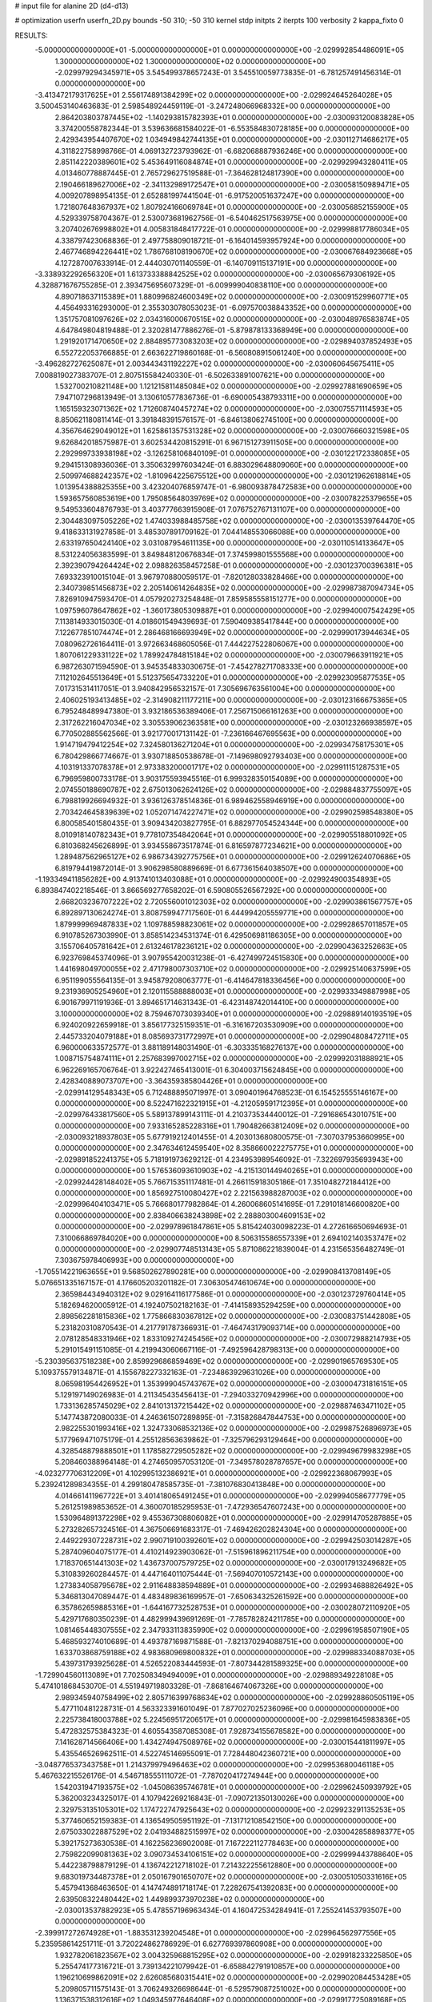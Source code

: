 # input file for alanine 2D (d4-d13)

# optimization
userfn       userfn_2D.py
bounds       -50 310; -50 310
kernel       stdp
initpts      2
iterpts      100
verbosity    2
kappa_fixto      0


RESULTS:
 -5.000000000000000E+01 -5.000000000000000E+01  0.000000000000000E+00      -2.029992854486091E+05
  1.300000000000000E+02  1.300000000000000E+02  0.000000000000000E+00      -2.029979294345971E+05       3.545499378657243E-01  3.545510059773835E-01      -6.781257491456314E-01  0.000000000000000E+00
 -3.413472179317625E+01  2.556174891384299E+02  0.000000000000000E+00      -2.029924645264028E+05       3.500453140463683E-01  2.598548924459119E-01      -3.247248066968332E+00  0.000000000000000E+00
  2.864203803787445E+02 -1.140293815782393E+01  0.000000000000000E+00      -2.030093120083828E+05       3.374200558782344E-01  3.539636681584022E-01      -6.553584830728185E+00  0.000000000000000E+00
  2.429343954407670E+02  1.034949842744135E+01  0.000000000000000E+00      -2.030112714686217E+05       4.311822758998766E-01  4.069132723793962E-01      -6.682068887936246E+00  0.000000000000000E+00
  2.851142220389601E+02  5.453649116084874E+01  0.000000000000000E+00      -2.029929943280411E+05       4.013460778887445E-01  2.765729627519588E-01      -7.364628124817390E+00  0.000000000000000E+00
  2.190466189627006E+02 -2.341132989172547E+01  0.000000000000000E+00      -2.030058150989471E+05       4.009207898954135E-01  2.652881997441504E-01      -6.917520051637247E+00  0.000000000000000E+00
  1.721807648367937E+02  1.807924166069784E+01  0.000000000000000E+00      -2.030056852155900E+05       4.529339758704367E-01  2.530073681962756E-01      -6.540462517563975E+00  0.000000000000000E+00
  3.207402676998802E+01  4.005831848417722E-01  0.000000000000000E+00      -2.029998817786034E+05       4.338797423068836E-01  2.497758809018721E-01      -6.164014593957924E+00  0.000000000000000E+00
  2.467746894226441E+02  1.786768108190670E+02  0.000000000000000E+00      -2.030067684923668E+05       4.127287007633914E-01  2.444030701140559E-01      -6.140709115137191E+00  0.000000000000000E+00
 -3.338932292656320E+01  1.613733388842525E+02  0.000000000000000E+00      -2.030065679306192E+05       4.328871676755285E-01  2.393475695607329E-01      -6.009999040838110E+00  0.000000000000000E+00
  4.890718637115389E+01  1.880996824600349E+02  0.000000000000000E+00      -2.030091529960771E+05       4.456493316293000E-01  2.355303078053023E-01      -6.097570038843352E+00  0.000000000000000E+00
  1.351757081097626E+02  2.034316000670515E+02  0.000000000000000E+00      -2.030048976583874E+05       4.647849804819488E-01  2.320281477886276E-01      -5.879878133368949E+00  0.000000000000000E+00
  1.291920171470650E+02  2.884895773083203E+02  0.000000000000000E+00      -2.029894037852493E+05       6.552722053766885E-01  2.663622719860168E-01      -6.560808915061240E+00  0.000000000000000E+00
 -3.496282727625087E+01  2.003443431192227E+02  0.000000000000000E+00      -2.030060645675411E+05       7.008819027383707E-01  2.807515584240330E-01      -6.502633891007621E+00  0.000000000000000E+00
  1.532700210821148E+00  1.121215811485084E+02  0.000000000000000E+00      -2.029927881690659E+05       7.947107296813949E-01  3.130610577836736E-01      -6.690005438793311E+00  0.000000000000000E+00
  1.165159323071362E+02  1.712608740457274E+02  0.000000000000000E+00      -2.030075571114593E+05       8.850621180811414E-01  3.391848391576157E-01      -6.846138062745100E+00  0.000000000000000E+00
  4.356764629049012E+01  1.625861357531328E+02  0.000000000000000E+00      -2.030076660321598E+05       9.626842018575987E-01  3.602534420815291E-01       6.967151273911505E+00  0.000000000000000E+00
  2.292999733938198E+02 -3.126258106840109E-01  0.000000000000000E+00      -2.030122172338085E+05       9.294151308936036E-01  3.350632997603424E-01       6.883029648809060E+00  0.000000000000000E+00
  2.509974688242357E+02 -1.810964225675512E+00  0.000000000000000E+00      -2.030121962618814E+05       1.013954388825355E+00  3.423204076859747E-01      -6.980093878472583E+00  0.000000000000000E+00
  1.593657560853619E+00  1.795085648039769E+02  0.000000000000000E+00      -2.030078225379655E+05       9.549533604876793E-01  3.403777663915908E-01       7.076752767131107E+00  0.000000000000000E+00
  2.304483097505226E+02  1.474033988485758E+02  0.000000000000000E+00      -2.030013539764470E+05       9.418633131927858E-01  3.485307891709162E-01       7.044148553066088E+00  0.000000000000000E+00
  2.633197650424140E+02  3.031087954611135E+00  0.000000000000000E+00      -2.030110514133647E+05       8.531224056383599E-01  3.849848120676834E-01       7.374599801555568E+00  0.000000000000000E+00
  2.392390794264424E+02  2.098826358457258E-01  0.000000000000000E+00      -2.030123700396381E+05       7.693323910015104E-01  3.967970880059517E-01      -7.820128033828466E+00  0.000000000000000E+00
  2.340739851456873E+02  2.205140614264835E+02  0.000000000000000E+00      -2.029987387094734E+05       7.826910947593470E-01  4.057920273254848E-01       7.859585558151277E+00  0.000000000000000E+00
  1.097596078647862E+02 -1.360173805309887E+01  0.000000000000000E+00      -2.029940007542429E+05       7.113814933015030E-01  4.018601549439693E-01       7.590409385417844E+00  0.000000000000000E+00
  7.122677851074474E+01  2.286468166693949E+02  0.000000000000000E+00      -2.029990173944634E+05       7.080962726164411E-01  3.972663468605056E-01       7.444227522806067E+00  0.000000000000000E+00
  1.807061229331122E+02  1.789924784815184E+02  0.000000000000000E+00      -2.030079663911921E+05       6.987263071594590E-01  3.945354833030675E-01      -7.454278271708333E+00  0.000000000000000E+00
  7.112102645513649E+01  5.512375654733220E+01  0.000000000000000E+00      -2.029923095877535E+05       7.017315314117051E-01  3.940842956532157E-01       7.305696763561004E+00  0.000000000000000E+00
  2.406025193413485E+02 -2.314908211177211E+00  0.000000000000000E+00      -2.030123166675365E+05       6.795248489947380E-01  3.932186536389406E-01       7.256715066161263E+00  0.000000000000000E+00
  2.317262216047034E+02  3.305539062363581E+00  0.000000000000000E+00      -2.030123266938597E+05       6.770502885562566E-01  3.921770017131142E-01      -7.236166467695563E+00  0.000000000000000E+00
  1.914719479412254E+02  7.324580136271204E+01  0.000000000000000E+00      -2.029934758175301E+05       6.780429866774667E-01  3.930718850538678E-01      -7.149698092793403E+00  0.000000000000000E+00
  4.103191337078378E+01  2.973383200001717E+02  0.000000000000000E+00      -2.029911151287531E+05       6.796959800733178E-01  3.903175593945516E-01       6.999328350154089E+00  0.000000000000000E+00
  2.074550188690787E+02  2.675013062624126E+02  0.000000000000000E+00      -2.029884837755097E+05       6.798819926694932E-01  3.936126378514836E-01       6.989462558946919E+00  0.000000000000000E+00
  2.703424645839639E+02  1.052071474227471E+02  0.000000000000000E+00      -2.029902598548380E+05       6.800585401580435E-01  3.909434203827795E-01       6.882977054524344E+00  0.000000000000000E+00
  8.010918140782343E+01  9.778107354842064E+01  0.000000000000000E+00      -2.029905518801092E+05       6.810368245626899E-01  3.934558673517874E-01       6.816597877234621E+00  0.000000000000000E+00
  1.289487562965127E+02  6.986734392775756E+01  0.000000000000000E+00      -2.029912624070686E+05       6.819794419872014E-01  3.906298580889669E-01       6.677361564038507E+00  0.000000000000000E+00
 -1.193349411856282E+00  4.913741013403088E+01  0.000000000000000E+00      -2.029924900354893E+05       6.893847402218546E-01  3.866569277658202E-01       6.590805526567292E+00  0.000000000000000E+00
  2.668203236707222E+02  2.720556001012303E+02  0.000000000000000E+00      -2.029903861567757E+05       6.892897130624274E-01  3.808759947717560E-01       6.444994205559771E+00  0.000000000000000E+00
  1.879999969487833E+02  1.109788598823061E+02  0.000000000000000E+00      -2.029928657011857E+05       6.910785267303990E-01  3.858514234531374E-01       6.429506981186305E+00  0.000000000000000E+00
  3.155706405781642E+01  2.613246178236121E+02  0.000000000000000E+00      -2.029904363252663E+05       6.923769845374096E-01  3.907955420031238E-01      -6.427499724515830E+00  0.000000000000000E+00
  1.441698049700055E+02  2.471798007303710E+02  0.000000000000000E+00      -2.029925140637599E+05       6.951199055564135E-01  3.945879208063777E-01      -6.414647818336456E+00  0.000000000000000E+00
  9.231936905254960E+01  2.120115588888003E+01  0.000000000000000E+00      -2.029933349887998E+05       6.901679971191936E-01  3.894651714631343E-01      -6.423148742014410E+00  0.000000000000000E+00
  3.100000000000000E+02  8.759467073039340E+01  0.000000000000000E+00      -2.029889140193519E+05       6.924020922659918E-01  3.856177325159351E-01      -6.316167203530909E+00  0.000000000000000E+00
  2.445733204079188E+01  8.085693731772997E+01  0.000000000000000E+00      -2.029904808472711E+05       6.960000633572577E-01  3.881189148031490E-01      -6.303335168276137E+00  0.000000000000000E+00
  1.008715754874111E+01  2.257683997002715E+02  0.000000000000000E+00      -2.029992031888921E+05       6.962269165706764E-01  3.922427465413001E-01       6.304003715624845E+00  0.000000000000000E+00
  2.428340889073707E+00 -3.364359385804426E+01  0.000000000000000E+00      -2.029914129548343E+05       6.712488895071997E-01  3.090401964768523E-01       6.154525555146167E+00  0.000000000000000E+00
  8.522471622321915E+01 -4.212059591712395E+01  0.000000000000000E+00      -2.029976433817560E+05       5.589137899143111E-01  4.210373534440012E-01      -7.291686543010751E+00  0.000000000000000E+00
  7.933165285228316E+01  1.790482663812409E+02  0.000000000000000E+00      -2.030093218937803E+05       5.677919212401455E-01  4.203013680800575E-01      -7.307037953660995E+00  0.000000000000000E+00
  2.347634612459540E+02  8.358660022275775E+01  0.000000000000000E+00      -2.029891852241375E+05       5.718191973629212E-01  4.234953989546092E-01      -7.322697935693943E+00  0.000000000000000E+00
  1.576536093610903E+02 -4.215130144940265E+01  0.000000000000000E+00      -2.029924428148402E+05       5.766715351117481E-01  4.266115918305186E-01       7.351048272184412E+00  0.000000000000000E+00
  1.856927510080427E+02  2.221563988287003E+02  0.000000000000000E+00      -2.029996404103471E+05       5.766680177982864E-01  4.260068605141695E-01       7.291018146600820E+00  0.000000000000000E+00
  2.838406638243898E+02  2.288803004609153E+02  0.000000000000000E+00      -2.029978961847861E+05       5.815424030098223E-01  4.272616650694693E-01       7.310066869784020E+00  0.000000000000000E+00
  8.506315586557339E+01  2.694102140353747E+02  0.000000000000000E+00      -2.029907748513143E+05       5.871086221839004E-01  4.231565356482749E-01       7.303675978406993E+00  0.000000000000000E+00
 -1.705514221963655E+01  9.568502627890281E+00  0.000000000000000E+00      -2.029908413708149E+05       5.076651335167157E-01  4.176605203201182E-01       7.306305474610674E+00  0.000000000000000E+00
  2.365984434940312E+02  9.029164116177586E-01  0.000000000000000E+00      -2.030123729760414E+05       5.182694620005912E-01  4.192407502182163E-01      -7.414158935294259E+00  0.000000000000000E+00
  2.898562281815836E+02  1.775866830367812E+02  0.000000000000000E+00      -2.030083751442808E+05       5.231820310870543E-01  4.217791787366931E-01      -7.464743179093714E+00  0.000000000000000E+00
  2.078128548331946E+02  1.833109274245456E+02  0.000000000000000E+00      -2.030072988214793E+05       5.291015491151085E-01  4.219943060667116E-01      -7.492596428798313E+00  0.000000000000000E+00
 -5.230395637518238E+00  2.859929686859469E+02  0.000000000000000E+00      -2.029901965769530E+05       5.109375579134871E-01  4.155678227332163E-01      -7.234863929631026E+00  0.000000000000000E+00
  8.065981954426952E+01  1.353999045743767E+02  0.000000000000000E+00      -2.030004731816151E+05       5.129197149026983E-01  4.211345435456413E-01      -7.294033270942996E+00  0.000000000000000E+00
  1.733136285745029E+02  2.841013137215442E+02  0.000000000000000E+00      -2.029887463471102E+05       5.147743872080033E-01  4.246361507289895E-01      -7.315826847844753E+00  0.000000000000000E+00
  2.982255301993416E+02  1.324733068532136E+02  0.000000000000000E+00      -2.029987526896973E+05       5.177969471075179E-01  4.255128563639862E-01      -7.325796293129464E+00  0.000000000000000E+00
  4.328548879888501E+01  1.178582729505282E+02  0.000000000000000E+00      -2.029949679983298E+05       5.208460388964148E-01  4.274650957053120E-01      -7.349578028787657E+00  0.000000000000000E+00
 -4.023277706312209E+01  4.102995132386921E+01  0.000000000000000E+00      -2.029922368067993E+05       5.239241289834355E-01  4.299180478585735E-01      -7.381076830413848E+00  0.000000000000000E+00
  4.014661411967722E+01  3.401418065491245E+01  0.000000000000000E+00      -2.029994058677779E+05       5.261251989853652E-01  4.360070185295953E-01      -7.472936547607243E+00  0.000000000000000E+00
  1.530964891372298E+02  9.455367308806082E+01  0.000000000000000E+00      -2.029914705287885E+05       5.273282657324516E-01  4.367506691683317E-01      -7.469426202824304E+00  0.000000000000000E+00
  2.449229307228731E+02  2.990719100392601E+02  0.000000000000000E+00      -2.029942503014287E+05       5.287409604075177E-01  4.410214923903062E-01      -7.515961896211754E+00  0.000000000000000E+00
  1.718370651441303E+02  1.436737007579725E+02  0.000000000000000E+00      -2.030017913249682E+05       5.310839260284457E-01  4.447164011075444E-01      -7.569407010572143E+00  0.000000000000000E+00
  1.273834058795678E+02  2.911648838594889E+01  0.000000000000000E+00      -2.029934688826492E+05       5.346813047089447E-01  4.483489836169957E-01      -7.650634325261592E+00  0.000000000000000E+00
  6.357862659885316E+01 -1.644167732528753E+01  0.000000000000000E+00      -2.030028072110920E+05       5.429717680350239E-01  4.482999439691269E-01      -7.785782824211785E+00  0.000000000000000E+00
  1.081465448307555E+02  2.347933113835990E+02  0.000000000000000E+00      -2.029961958507190E+05       5.468593274010689E-01  4.493787169871588E-01      -7.821370294088751E+00  0.000000000000000E+00
  1.633703868759188E+02  4.983680969800832E+01  0.000000000000000E+00      -2.029988334088703E+05       5.439731793925628E-01  4.526522083444593E-01      -7.807344281589325E+00  0.000000000000000E+00
 -1.729904560113089E+01  7.702508349494009E+01  0.000000000000000E+00      -2.029889349228108E+05       5.474101868453070E-01  4.551949719803328E-01      -7.868164674067326E+00  0.000000000000000E+00
  2.989345940758499E+02  2.805716399768634E+02  0.000000000000000E+00      -2.029928860505119E+05       5.477110481228731E-01  4.563323391601049E-01       7.877027025236096E+00  0.000000000000000E+00
  2.225738418003788E+02  5.224569517206517E+01  0.000000000000000E+00      -2.029981645983836E+05       5.472832575384323E-01  4.605543587085308E-01       7.928734155678582E+00  0.000000000000000E+00
  7.141628714566406E+00  1.434274947508976E+02  0.000000000000000E+00      -2.030015441811997E+05       5.435546526962511E-01  4.522745146955091E-01       7.728448042360721E+00  0.000000000000000E+00
 -3.048776537343758E+01  1.214379979496463E+02  0.000000000000000E+00      -2.029953680046118E+05       5.467632215526176E-01  4.546718555111072E-01      -7.787020417274944E+00  0.000000000000000E+00
  1.542031947193575E+02 -1.045086395746781E+01  0.000000000000000E+00      -2.029962450939792E+05       5.362003234325017E-01  4.107942269216843E-01      -7.090721350130026E+00  0.000000000000000E+00
  2.329753135105301E+02  1.174722747925643E+02  0.000000000000000E+00      -2.029923291135253E+05       5.377460652159383E-01  4.136549505951192E-01      -7.131712108542150E+00  0.000000000000000E+00
  2.675033022887529E+02  2.041934882515997E+02  0.000000000000000E+00      -2.030042858898377E+05       5.392175273630538E-01  4.162256236902008E-01       7.167222112778463E+00  0.000000000000000E+00
  2.759822099081363E+02  3.090734534106151E+02  0.000000000000000E+00      -2.029999443788640E+05       5.442238798879129E-01  4.136742212718102E-01       7.214322255612880E+00  0.000000000000000E+00
  9.683019734487378E+01  2.050167901650707E+02  0.000000000000000E+00      -2.030051050331616E+05       5.457941368463650E-01  4.147474891718174E-01       7.228267541392083E+00  0.000000000000000E+00
  2.639508322480442E+02  1.449899373970238E+02  0.000000000000000E+00      -2.030013537882923E+05       5.478557196963434E-01  4.160472534284941E-01       7.255241453793507E+00  0.000000000000000E+00
 -2.399917272674928E+01 -1.883531239204548E+01  0.000000000000000E+00      -2.029964562977556E+05       5.235958614251711E-01  3.720224862786929E-01       6.627769397860908E+00  0.000000000000000E+00
  1.932782061823567E+02  3.004325968815295E+02  0.000000000000000E+00      -2.029918233225850E+05       5.255474177316721E-01  3.739134221079942E-01      -6.658842791910857E+00  0.000000000000000E+00
  1.196210699862091E+02  2.626085680315441E+02  0.000000000000000E+00      -2.029902084453428E+05       5.209805711575143E-01  3.706249326698644E-01      -6.529579087251002E+00  0.000000000000000E+00
  1.136371538312616E+02  1.049345977646408E+02  0.000000000000000E+00      -2.029917725089168E+05       5.240753885467556E-01  3.691845478743001E-01       6.522355048510338E+00  0.000000000000000E+00
  2.015895626885179E+02  2.433298607023474E+02  0.000000000000000E+00      -2.029926234125648E+05       5.240534454144620E-01  3.713209450252791E-01       6.534228156516532E+00  0.000000000000000E+00
 -3.047235939408492E+01  2.280263192837577E+02  0.000000000000000E+00      -2.029986220363565E+05       5.263416123496744E-01  3.723303380521080E-01       6.559055202554188E+00  0.000000000000000E+00
  2.433334681078943E+02  2.485488489978824E+02  0.000000000000000E+00      -2.029907537953069E+05       5.252528000939276E-01  3.749347886127021E-01       6.578920332651528E+00  0.000000000000000E+00
  1.030459069008608E+02  4.809120373993547E+01  0.000000000000000E+00      -2.029903552540671E+05       5.212812472665513E-01  3.771408369237541E-01       6.545073874235317E+00  0.000000000000000E+00
  4.024114076679609E+01 -3.257525661240192E+01  0.000000000000000E+00      -2.029961998800061E+05       5.271231693752807E-01  3.750042080400965E-01       6.603234130515086E+00  0.000000000000000E+00
  1.949334995830354E+00  2.046691066040214E+02  0.000000000000000E+00      -2.030048981089994E+05       5.286604307855187E-01  3.766208101012544E-01       6.632267670960490E+00  0.000000000000000E+00
  1.236441043491566E+02 -3.821499226464226E+01  0.000000000000000E+00      -2.029928672465494E+05       5.322923909878601E-01  3.751035097867321E-01      -6.649014550077387E+00  0.000000000000000E+00
  6.143150434447966E+01  1.790090538447924E+02  0.000000000000000E+00      -2.030096480592476E+05       5.363113493954452E-01  3.747826208112412E-01      -6.682124469496492E+00  0.000000000000000E+00
  9.514928840783584E+01  7.702969580659442E+01  0.000000000000000E+00      -2.029889602073986E+05       5.378404450941776E-01  3.720006460226704E-01      -6.646071844903101E+00  0.000000000000000E+00
  4.878915019848526E+01  1.790563356349988E+02  0.000000000000000E+00      -2.030095066507407E+05       5.396564070560667E-01  3.737061526656201E-01      -6.685453714903256E+00  0.000000000000000E+00
  2.620142236324695E+02  7.213315512695814E+01  0.000000000000000E+00      -2.029900347905704E+05       5.340063846947727E-01  3.683378280575708E-01      -6.513771911706936E+00  0.000000000000000E+00
 -1.743520746786412E+00  2.541764629020740E+02  0.000000000000000E+00      -2.029917660188826E+05       5.361783475804938E-01  3.690978157521764E-01      -6.535940751398125E+00  0.000000000000000E+00
  1.053050458177226E+02  1.505349650190273E+02  0.000000000000000E+00      -2.030042498506834E+05       5.372278629822502E-01  3.705165210987963E-01      -6.556355614115184E+00  0.000000000000000E+00
  1.487443417113751E+02  1.593150266452422E+02  0.000000000000000E+00      -2.030056507338604E+05       5.382667024892552E-01  3.715955497880560E-01      -6.575859671986697E+00  0.000000000000000E+00
  1.952819688809358E+02  3.883099180916669E+01  0.000000000000000E+00      -2.030043496634880E+05       5.419625727341139E-01  3.720189716803337E-01       6.629619609399070E+00  0.000000000000000E+00